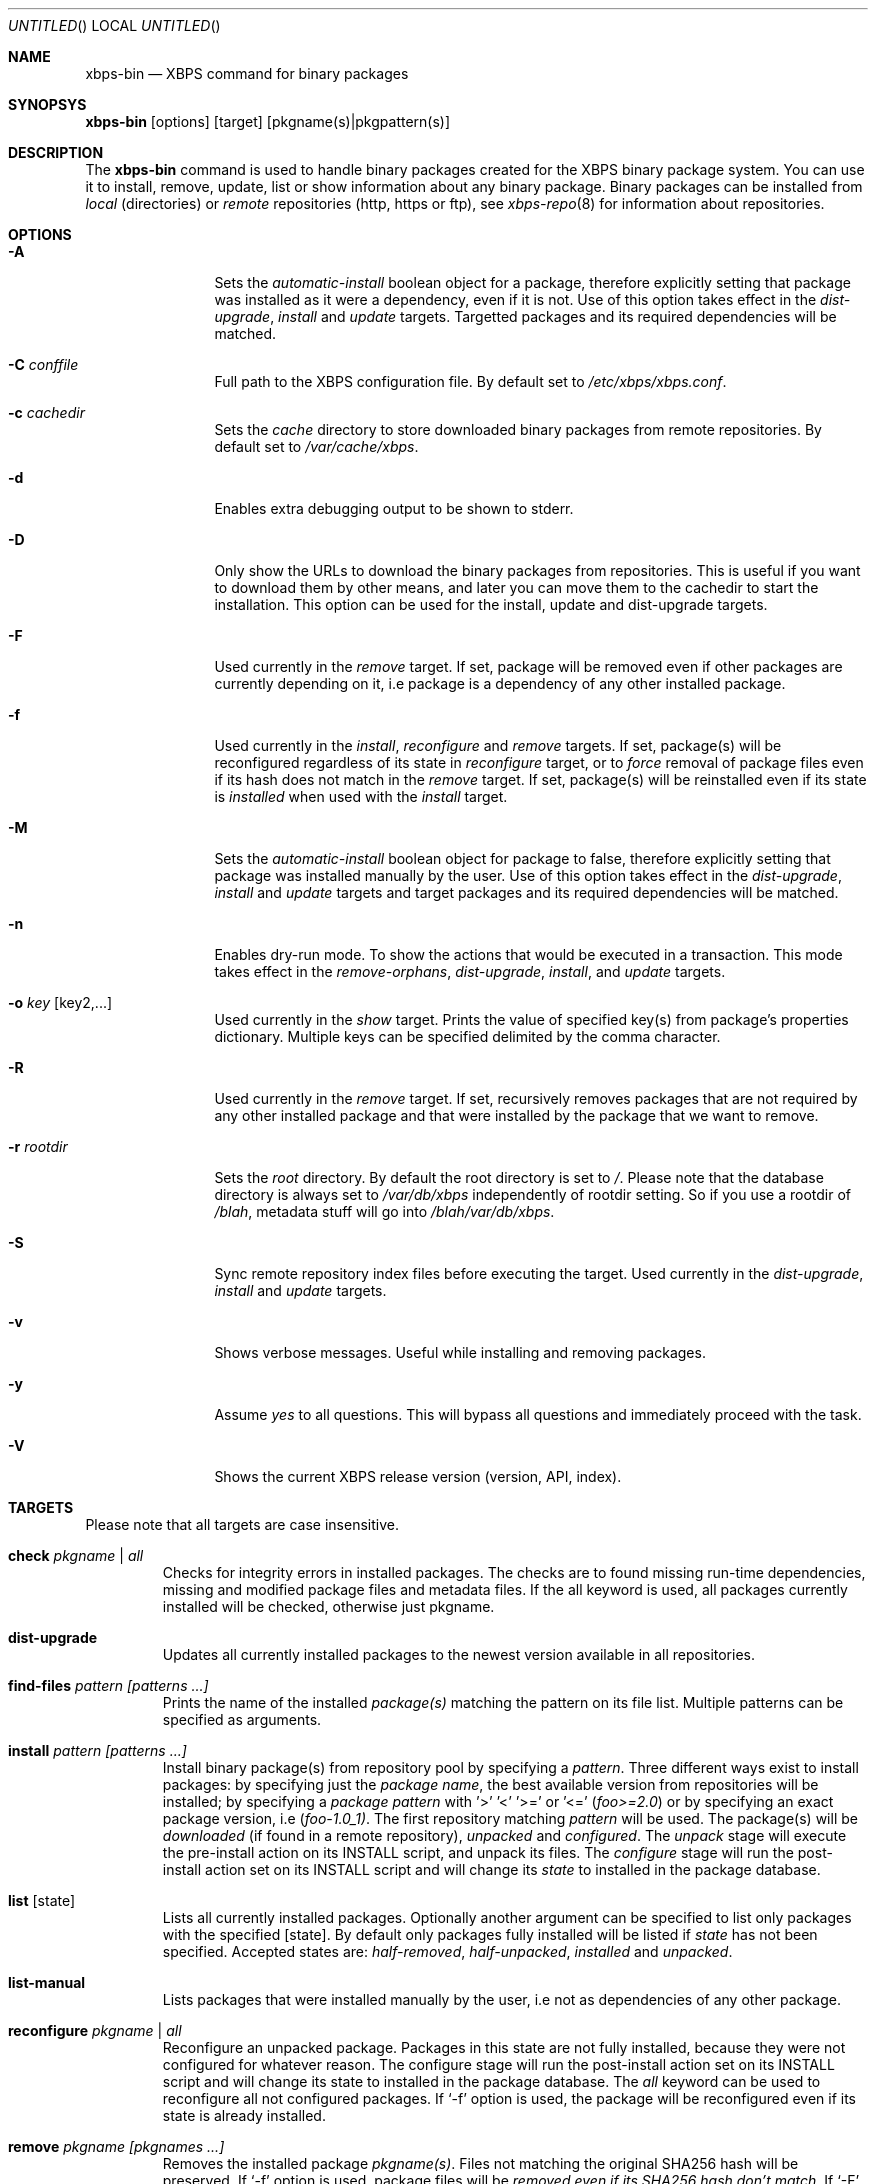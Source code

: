 .Dd June 5, 2012
.Os Void GNU/Linux
.Dt xbps-bin 8
.Sh NAME
.Nm xbps-bin
.Nd XBPS command for binary packages
.Sh SYNOPSYS
.Nm xbps-bin
.Op options
.Op target
.Op pkgname(s)|pkgpattern(s)
.Sh DESCRIPTION
The
.Nm
command is used to handle binary packages created for the XBPS binary
package system. You can use it to install, remove, update, list or show information
about any binary package. Binary packages can be installed from
.Em local
(directories)
or
.Em remote
repositories (http, https or ftp), see
.Xr xbps-repo 8
for information about repositories.
.Sh OPTIONS
.Bl -tag -width Fl
.It Fl A
Sets the
.Em automatic-install
boolean object for a package, therefore explicitly
setting that package was installed as it were a dependency, even if it is not.
Use of this option takes effect in the
.Em dist-upgrade ,
.Em install
and
.Em update
targets.
Targetted packages and its required dependencies will be matched.
.It Fl C Ar conffile
Full path to the XBPS configuration file. By default set to
.Pa /etc/xbps/xbps.conf .
.It Fl c Ar cachedir
Sets the
.Em cache
directory to store downloaded binary packages from remote
repositories. By default set to
.Pa /var/cache/xbps .
.It Fl d
Enables extra debugging output to be shown to stderr.
.It Fl D
Only show the URLs to download the binary packages from repositories. This is
useful if you want to download them by other means, and later you can move
them to the cachedir to start the installation. This option can be used for
the install, update and dist-upgrade targets.
.It Fl F
Used currently in the
.Em remove
target. If set, package will be removed even if other packages are currently
depending on it, i.e package is a dependency of any other installed package.
.It Fl f
Used currently in the
.Em install ,
.Em reconfigure
and
.Em remove
targets. If set, package(s) will be reconfigured regardless of its state in
.Em reconfigure
target, or to
.Em force
removal of package files even if its hash does not match in the
.Em remove
target. If set, package(s) will be reinstalled even if its state is
.Em installed
when used with the
.Em install
target.
.It Fl M
Sets the
.Em automatic-install
boolean object for package to false, therefore
explicitly setting that package was installed manually by the user. Use of this
option takes effect in the
.Em dist-upgrade ,
.Em install
and
.Em update
targets
and target packages and its required dependencies will be matched.
.It Fl n
Enables dry-run mode.
To show the actions that would be executed in a transaction.
This mode takes effect in the
.Em remove-orphans ,
.Em dist-upgrade ,
.Em install ,
.Rm remove
and
.Em update
targets.
.It Fl o Ar key Op key2,...
Used currently in the
.Em show
target. Prints the value of specified key(s) from
package's properties dictionary. Multiple keys can be specified delimited by
the comma character.
.It Fl R
Used currently in the
.Em remove
target. If set, recursively removes packages that
are not required by any other installed package and that were installed by
the package that we want to remove.
.It Fl r Ar rootdir
Sets the
.Em root
directory. By default the root directory is set to
.Em / .
Please note that the database directory is always set to
.Pa /var/db/xbps
independently of rootdir setting. So if you use a rootdir of
.Pa /blah ,
metadata stuff will go into
.Pa /blah/var/db/xbps .
.It Fl S
Sync remote repository index files before executing the target.
Used currently in the
.Em dist-upgrade ,
.Em install
and
.Em update
targets.
.It Fl v
Shows verbose messages. Useful while installing and removing packages.
.It Fl y
Assume
.Em yes
to all questions. This will bypass all questions and immediately proceed
with the task.
.It Fl V
Shows the current XBPS release version (version, API, index).
.Sh TARGETS
Please note that all targets are case insensitive.
.Pp
.Bl -tag -width ident
.It Sy check Ar pkgname | Ar all
Checks for integrity errors in installed packages. The checks are to found
missing run-time dependencies, missing and modified package files and
metadata files. If the all keyword is used, all packages currently installed
will be checked, otherwise just pkgname.
.It Sy dist-upgrade
Updates all currently installed packages to the newest version available in
all repositories.
.It Sy find-files Ar pattern Ar [patterns ...]
Prints the name of the installed
.Em package(s)
matching the pattern on its file list. Multiple patterns can be specified
as arguments.
.It Sy install Ar pattern Ar [patterns ...]
Install binary package(s) from repository pool by specifying a
.Em pattern .
Three different ways exist to install packages: by specifying just the
.Em package name ,
the best available version from repositories will be installed; by specifying a
.Em package pattern
with '>' '<' '>=' or '<='
.Em ( foo>=2.0 )
or by specifying an exact package version, i.e
.Em ( foo-1.0_1) .
The first repository matching
.Em pattern
will be used. The package(s) will be
.Em downloaded
(if found in a remote repository),
.Em unpacked
and
.Em configured .
The
.Em unpack
stage will execute the pre-install action on its INSTALL script, and unpack its files.
The
.Em configure
stage will run the post-install action set on its INSTALL script and will change its
.Em state
to installed in the package database.
.It Sy list Op state
Lists all currently installed packages. Optionally another argument can be specified
to list only packages with the specified
.Op state .
By default only packages fully installed will be listed if
.Em state
has not been specified. Accepted states are:
.Em half-removed ,
.Em half-unpacked ,
.Em installed
and
.Em unpacked .
.It Sy list-manual
Lists packages that were installed manually by the user, i.e not as dependencies
of any other package.
.It Sy reconfigure Ar pkgname | Ar all
Reconfigure an unpacked package. Packages in this state are not fully installed,
because they were not configured for whatever reason. The configure stage will
run the post-install action set on its INSTALL script and will change its state
to installed in the package database. The
.Em all
keyword can be used to reconfigure all not configured packages. If
.Ql -f
option is used, the package will be reconfigured even if its state is already installed.
.It Sy remove Ar pkgname Ar [pkgnames ...]
Removes the installed package
.Em pkgname(s) .
Files not matching the original SHA256 hash will be preserved. If
.Ql -f
option is used, package files will be
.Em removed even if its SHA256 hash don't match .
If
.Ql -F
option is used, package will be removed even if there are
.Em installed reverse dependencies .
.It Sy remove-orphans
Removes package orphans. These packages were installed as dependencies and
currently there is not any package depending on it, directly or indirectly.
Usually it is safe to always answer yes.
.It Sy show Ar pkgname
Shows information for installed package
.Em pkgname .
This will print the size it takes in filesystem, description, maintainer,
architecture and other useful information.
.It Sy show-deps Ar pkgname
Shows the list of dependencies that
.Em pkgname
requires at run time.
.It Sy show-files Ar pkgname
Shows the list of files that
.Em pkgname
contains.
.It Sy show-orphans
Shows the list of package orphans currently installed. Package orphans are
packages that were installed as dependencies of another package, but no other
package currently depends on.
.It Sy show-revdeps Ar pkgname
Shows the reverse dependencies for
.Em pkgname .
Reverse dependencies are packages that are currently depending in
.Em pkgname
directly.
.It Sy update Ar pkgname Ar [pkgnames ...]
Updates
.Em pkgname
to the newest version available in repository pool. This can be used if only
.Em pkgname
need to be updated, unlike the
.Em dist-upgrade
target that will update all currently installed packages.
.Sh PACKAGE STATES
A package can be in a different state while it is being
.Em installed ,
.Em removed ,
.Em unpacked
or
.Em configured .
The following states are available:
.Bl -tag -width ident
.It Sy installed
The package is fully installed, that means it was unpacked and configured correctly.
.It Sy half-unpacked
The package was being unpacked but didn't finish properly for unknown reasons.
.It Sy unpacked
The package has been unpacked in destination root directory, but it is not fully
installed because it was not yet configured. Please note that some packages will
do not work if they are only unpacked.
.It Sy half-removed
The package removal did not finish for unknown reasons (power outage, process killed, etc).
The
.Em purge
action in its metadata REMOVE script has not been yet executed. The package
metadata directory is still available and it is registered in package database.
Packages in this state can be still removed.
.Sh FILES
.Bl -tag -width /var/db/xbps/metadata/<pkgname>/props.plist -compact
.It Pa /etc/xbps/xbps.conf
Default XBPS configuration file.
.It Pa /var/db/xbps
XBPS global metadata directory.
.It Pa /var/db/xbps/metadata/<pkgname>/files.plist
Installed package metadata list of files.
.It Pa /var/db/xbps/metadata/<pkgname>/props.plist
Installed package metadata properties.
.It Pa /var/db/xbps/pkgdb.plist
XBPS master package database plist file.
.It Pa /var/cache/xbps
XBPS cache directory for downloaded binary packages.
.Sh EXAMPLES
Install best package version by specifying a
.Em pkgname :
.Pp
.Dl $ xbps-bin install foo
.Pp
Install a package by specifying a
.Em package pattern :
.Pp
.Dl $ xbps-bin install \*qfoo>=3.0\*q
.Pp
Install an exact
.Em package version :
.Pp
.Dl $ xbps-bin install foo-1.0_1
.Pp
Install multiple packages by specifying
.Em pkgnames
and
.Em package patterns
and
.Em exact package versions :
.Pp
.Dl $ xbps-bin install foo \*qblah<=4.0\*q baz-2.0_1 \*qblob>1.0<1.8\*q
.Pp
Find the package that owns the file
.Pa /bin/mount :
.Pp
.Dl $ xbps-bin find-files /bin/mount
.Pp
Find the packages that match the pattern
.Pa "/usr/lib/libav*" :
.Pp
.Dl $ xbps-bin find-files \*q/usr/lib/libav*\*q
.Pp
Remove the package
.Em proplib-devel
without confirmation:
.Pp
.Dl $ xbps-bin -y remove proplib-devel
.Pp
Remove the package
.Em bsdtar
and
.Em recursively
all packages that were installed automatically by it:
.Pp
.Dl $ xbps-bin -Ry remove bsdtar
.Pp
.Sh SEE ALSO
.Xr xbps-repo 8 ,
.Xr http://code.google.com/p/xbps
.Sh AUTHORS
.An Juan Romero Pardines <xtraeme@gmail.com>
.Sh BUGS
Probably, but I try to make this not happen. Use it under your own
responsability and enjoy your life.
.Pp
Report bugs in http://code.google.com/p/xbps.

